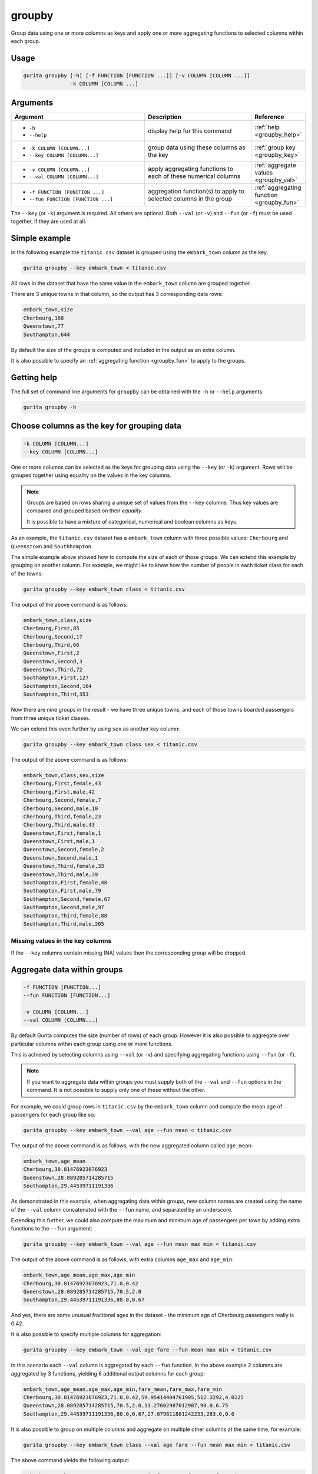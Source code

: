 .. _groupby:

groupby
=======

Group data using one or more columns as keys and apply one or more aggregating functions to selected columns within each group.

Usage
-----

.. code-block:: text

    gurita groupby [-h] [-f FUNCTION [FUNCTION ...]] [-v COLUMN [COLUMN ...]]
                   -k COLUMN [COLUMN ...] 

Arguments
---------

.. list-table::
   :widths: 25 20 10
   :header-rows: 1
   :class: tight-table

   * - Argument
     - Description
     - Reference
   * - * ``-h``
       * ``--help``
     - display help for this command
     - :ref:`help <groupby_help>`
   * - * ``-k COLUMN [COLUMN...]``
       * ``--key COLUMN [COLUMN...]``
     - group data using these columns as the key 
     - :ref:`group key <groupby_key>`
   * - * ``-v COLUMN [COLUMN...]``
       * ``--val COLUMN [COLUMN...]``
     - apply aggregating functions to each of these numerical columns 
     - :ref:`aggregate values <groupby_val>`
   * - * ``-f FUNCTION [FUNCTION ...]``
       * ``--fun FUNCTION [FUNCTION ...]``
     - aggregation function(s) to apply to selected columns in the group
     - :ref:`aggregating function <groupby_fun>`

The ``--key`` (or ``-k``) argument is required. All others are optional.
Both ``--val`` (or ``-v``) and ``--fun`` (or ``-f``) must be used together, if they are used at all.

Simple example
--------------

In the following example the ``titanic.csv`` dataset is grouped using the ``embark_town`` column as the key.

.. code-block:: text

     gurita groupby --key embark_town < titanic.csv 

All rows in the dataset that have the same value in the ``embark_town`` column are grouped together. 

There are 3 unique towns in that column, so the output has 3 corresponding data rows:

.. code-block:: text

    embark_town,size
    Cherbourg,168
    Queenstown,77
    Southampton,644

By default the size of the groups is computed and included in the output as an extra column.

It is also possible to specify an :ref:`aggregating function <groupby_fun>` to apply to the groups.

.. _groupby_help:

Getting help
------------

The full set of command line arguments for ``groupby`` can be obtained with the ``-h`` or ``--help``
arguments:

.. code-block:: text

    gurita groupby -h

.. _groupby_key:

Choose columns as the key for grouping data
-------------------------------------------

.. code-block:: text

   -k COLUMN [COLUMN...] 
   --key COLUMN [COLUMN...]

One or more columns can be selected as the keys for grouping data using the ``--key`` (or ``-k``) argument. Rows will be grouped together
using equality on the values in the key columns. 

.. note::

   Groups are based on rows sharing a unique set of values from the ``--key`` columns. Thus key values are compared and grouped based on their *equality*.

   It is possible to have a mixture of categorical, numerical and boolean columns as keys. 

As an example, the ``titanic.csv`` dataset has a ``embark_town`` column with three possible values: ``Cherbourg`` and ``Queenstown`` and ``Southhampton``.

The simple example above showed how to compute the size of each of those groups. We can extend this example by grouping on another column. 
For example, we might like to know how the number of people in each ticket class for each of the
towns:

.. code-block:: text

     gurita groupby --key embark_town class < titanic.csv 

The output of the above command is as follows:

.. code-block:: text

   embark_town,class,size
   Cherbourg,First,85
   Cherbourg,Second,17
   Cherbourg,Third,66
   Queenstown,First,2
   Queenstown,Second,3
   Queenstown,Third,72
   Southampton,First,127
   Southampton,Second,164
   Southampton,Third,353

Now there are nine groups in the result - we have three unique towns, and each of those towns boarded passengers from three unique ticket classes.

We can extend this even further by using ``sex`` as another key column:

.. code-block:: text

    gurita groupby --key embark_town class sex < titanic.csv

The output of the above command is as follows:

.. code-block:: text

   embark_town,class,sex,size
   Cherbourg,First,female,43
   Cherbourg,First,male,42
   Cherbourg,Second,female,7
   Cherbourg,Second,male,10
   Cherbourg,Third,female,23
   Cherbourg,Third,male,43
   Queenstown,First,female,1
   Queenstown,First,male,1
   Queenstown,Second,female,2
   Queenstown,Second,male,1
   Queenstown,Third,female,33
   Queenstown,Third,male,39
   Southampton,First,female,48
   Southampton,First,male,79
   Southampton,Second,female,67
   Southampton,Second,male,97
   Southampton,Third,female,88
   Southampton,Third,male,265

Missing values in the key columns
^^^^^^^^^^^^^^^^^^^^^^^^^^^^^^^^^

If the ``--key`` columns contain missing (NA) values then the corresponding group will be dropped.

.. _groupby_val:
.. _groupby_fun:

Aggregate data within groups
----------------------------

.. code-block:: text

   -f FUNCTION [FUNCTION...] 
   --fun FUNCTION [FUNCTION...]

   -v COLUMN [COLUMN...]
   --val COLUMN [COLUMN...]

By default Gurita computes the size (number of rows) of each group. However it is also possible to aggregate over particular
columns within each group using one or more functions.

This is achieved by selecting columns using ``--val`` (or ``-v``) and specifying aggregating functions using ``--fun`` (or ``-f``).

.. note::

   If you want to aggregate data within groups you must supply both of the ``--val`` and ``--fun`` options in the command. 
   It is not possible to supply only one of these without the other.

For example, we could group rows in ``titanic.csv`` by the ``embark_town`` column and compute the mean age of passengers for each group like so:

.. code-block:: text

    gurita groupby --key embark_town --val age --fun mean < titanic.csv

The output of the above command is as follows, with the new aggregated column called ``age_mean``:

.. code-block:: text

    embark_town,age_mean
    Cherbourg,30.81476923076923
    Queenstown,28.089285714285715
    Southampton,29.44539711191336

As demonstrated in this example, when aggregating data within groups,
new column names are created using the name of the ``--val`` column concatenated with the ``--fun`` name, and separated by an underscore.

Extending this further, we could also compute the maximum and minimum age of passengers per town by adding extra functions to the ``--fun`` argument:

.. code-block:: text

    gurita groupby --key embark_town --val age --fun mean max min < titanic.csv

The output of the above command is as follows, with extra columns ``age_max`` and ``age_min``:

.. code-block:: text

    embark_town,age_mean,age_max,age_min
    Cherbourg,30.81476923076923,71.0,0.42
    Queenstown,28.089285714285715,70.5,2.0
    Southampton,29.44539711191336,80.0,0.67

And yes, there are some unusual fractional ages in the dataset - the minimum age of Cherbourg passengers really is 0.42.

It is also possible to specify multiple columns for aggregation:

.. code-block:: text

    gurita groupby --key embark_town --val age fare --fun mean max min < titanic.csv

In this scenario each ``--val`` column is aggregated by each ``--fun`` function. In the above example 2 columns are aggregated by
3 functions, yielding 6 additional output columns for each group:

.. code-block:: text

   embark_town,age_mean,age_max,age_min,fare_mean,fare_max,fare_min
   Cherbourg,30.81476923076923,71.0,0.42,59.95414404761905,512.3292,4.0125
   Queenstown,28.089285714285715,70.5,2.0,13.27602987012987,90.0,6.75
   Southampton,29.44539711191336,80.0,0.67,27.079811801242233,263.0,0.0

It is also possible to group on multiple columns and aggregate on multiple other columns at the same time, for example:

.. code-block:: text

   gurita groupby --key embark_town class --val age fare --fun mean max min < titanic.csv

The above command yields the following output:

.. code-block:: text

    embark_town,class,age_mean,age_max,age_min,fare_mean,fare_max,fare_min
    Cherbourg,First,38.027027027027025,71.0,16.0,104.71852941176472,512.3292,26.55
    Cherbourg,Second,22.766666666666666,36.0,1.0,25.358335294117648,41.5792,12.0
    Cherbourg,Third,20.741951219512195,45.5,0.42,11.214083333333333,22.3583,4.0125
    Queenstown,First,38.5,44.0,33.0,90.0,90.0,90.0
    Queenstown,Second,43.5,57.0,30.0,12.35,12.35,12.35
    Queenstown,Third,25.9375,70.5,2.0,11.183393055555555,29.125,6.75
    Southampton,First,38.15203703703704,80.0,0.92,70.3648622047244,263.0,0.0
    Southampton,Second,30.38673076923077,70.0,0.67,20.327439024390245,73.5,0.0
    Southampton,Third,25.69655172413793,74.0,1.0,14.64408300283286,69.55,0.0

Allowed aggregation functions 
^^^^^^^^^^^^^^^^^^^^^^^^^^^^^

The following aggregating functions can be used with ``--fun``:

* sample (randomly choose one of the possible values)
* size (size of the group)
* sum
* mean
* mad (mean absolute deviation)
* median
* min
* max
* prod
* std (standard deviation)
* var (variance)
* sem (standard error of the mean)
* skew
* quantile (50% quantile)
